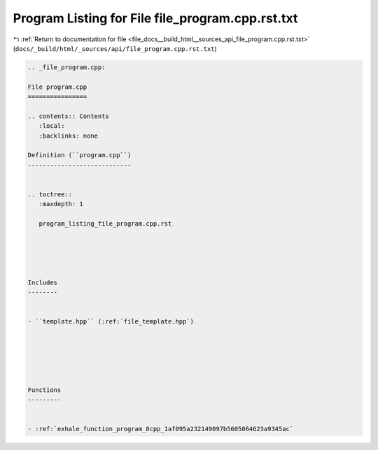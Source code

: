 
.. _program_listing_file_docs__build_html__sources_api_file_program.cpp.rst.txt:

Program Listing for File file_program.cpp.rst.txt
=================================================

|exhale_lsh| :ref:`Return to documentation for file <file_docs__build_html__sources_api_file_program.cpp.rst.txt>` (``docs/_build/html/_sources/api/file_program.cpp.rst.txt``)

.. |exhale_lsh| unicode:: U+021B0 .. UPWARDS ARROW WITH TIP LEFTWARDS

.. code-block:: cpp

   
   .. _file_program.cpp:
   
   File program.cpp
   ================
   
   .. contents:: Contents
      :local:
      :backlinks: none
   
   Definition (``program.cpp``)
   ----------------------------
   
   
   .. toctree::
      :maxdepth: 1
   
      program_listing_file_program.cpp.rst
   
   
   
   
   
   Includes
   --------
   
   
   - ``template.hpp`` (:ref:`file_template.hpp`)
   
   
   
   
   
   
   Functions
   ---------
   
   
   - :ref:`exhale_function_program_8cpp_1af095a232149097b5605064623a9345ac`
   
